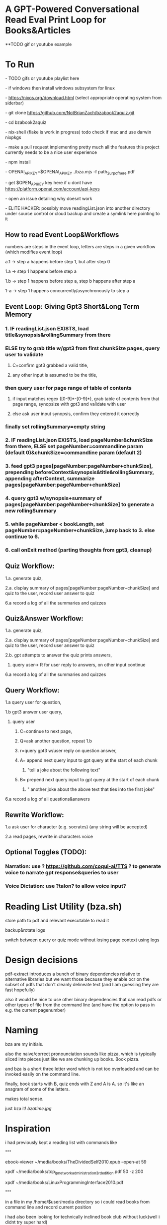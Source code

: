 * A GPT-Powered Conversational Read Eval Print Loop for Books&Articles
**TODO gif or youtube example

* To Run
****  - TODO gifs or youtube playlist here
****  - if windows then install windows subsystem for linux 
****  - https://nixos.org/download.html (select appropriate operating system from siderbar)
****  - git clone https://github.com/NotBrianZach/bzabook2aquiz.git
****  - cd bzabook2aquiz
****  - nix-shell (flake is work in progress) todo check if mac and use darwin nixpkgs
****  - make a pull request implementing pretty much all the features this project currently needs to be a nice user experience
****  - npm install
****  - OPENAI_API_KEY=$OPENAI_API_KEY ./bza.mjs -f path_2_ur_pdf_here.pdf
****  - get $OPEN_API_KEY key here if u dont have https://platform.openai.com/account/api-keys
****  - open an issue detailing why doesnt work
****  - ELITE HACKER: possibly move readingList.json into another directory under source control or cloud backup and create a symlink here pointing to it

** How to read Event Loop&Workflows
**** numbers are steps in the event loop, letters are steps in a given workflow (which modifies event loop)
**** a.1 -> step a happens before step 1, but after step 0
**** 1.a -> step 1 happens before step a
**** 1.b -> step 1 happens before step a, step b happens after step a
**** 1-a -> step 1 happens concurrently/asynchronously to step a

** Event Loop: Giving Gpt3 Short&Long Term Memory 
*** 1. IF readingList.json EXISTS, load title&synopsis&rollingSummary from there
*** ELSE try to grab title w/gpt3 from first chunkSize pages, query user to validate 
**** C=confirm gpt3 grabbed a valid title, 
**** any other input is assumed to be the title,
*** then query user for page range of table of contents 
**** if input matches regex ([0-9]*-[0-9]*), grab table of contents from that page range, synopsize with gpt3 and validate with user
**** else ask user input synopsis, confirm they entered it correctly 
*** finally set rollingSummary=empty string
*** 2. IF readingList.json EXISTS, load pageNumber&chunkSize from there, ELSE set pageNumber=commandline param (default 0)&chunkSize=commandline param (default 2)
*** 3. feed gpt3 pages[pageNumber:pageNumber+chunkSize], prepending beforeContext&synopsis&title&rollingSummary, appending afterContext, summarize pages[pageNumber:pageNumber+chunkSize]
*** 4. query gpt3 w/synopsis+summary of pages[pageNumber:pageNumber+chunkSize] to generate a new rollingSummary
*** 5. while pageNumber < bookLength, set pageNumber=pageNumber+chunkSize, jump back to 3. else continue to 6.
*** 6. call onExit method (parting thoughts from gpt3, cleanup)

** Quiz Workflow: 
**** 1.a. generate quiz,
**** 2.a. display summary of pages[pageNumber:pageNumber+chunkSize] and quiz to the user, record user answer to quiz
**** 6.a record a log of all the summaries and quizzes

** Quiz&Answer Workflow:
**** 1.a. generate quiz,
**** 2.a. display summary of pages[pageNumber:pageNumber+chunkSize] and quiz to the user, record user answer to quiz
**** 2.b. gpt attempts to answer the quiz prints answers,
***** query user-> R for user reply to answers, on other input continue
**** 6.a record a log of all the summaries and quizzes

** Query Workflow: 
**** 1.a query user for question, 
**** 1.b gpt3 answer user query,  
***** query user
****** C=continue to next page,
****** Q=ask another question, repeat 1.b
****** r=query gpt3 w/user reply on question answer,
****** A= append next query input to gpt query at the start of each chunk
*******  "tell a joke about the following text\n" 
****** B= prepend next query input to gpt query at the start of each chunk
*******  "\ntell another joke about the above text that ties into the first joke" 
**** 6.a record a log of all questions&answers

** Rewrite Workflow: 
**** 1.a ask user for character (e.g. socrates) (any string will be accepted)
**** 2.a read pages, rewrite in characters voice

** Optional Toggles (TODO): 
*** Narration: use ? https://github.com/coqui-ai/TTS ? to generate voice to narrate gpt response&queries to user
*** Voice Dictation: use ?talon? to allow voice input?

* Reading List Utility (bza.sh)

store path to pdf and relevant executable to read it

backup&rotate logs

switch between query or quiz mode without losing page context using logs

* Design decisions

pdf-extract introduces a bunch of binary dependencies relative to
alternative libraries but we want those because they enable ocr on the subset of pdfs
that don't cleanly delineate text (and I am guessing they are fast hopefully)

also it would be nice to use other binary dependencies that can read pdfs or other types of file
from the command line (and have the option to pass in e.g. the current pagenumber)

* Naming

bza are my initials.

also the naive/correct pronounciation sounds like pizza, which is typically
sliced into pieces just like we are chunking up books. Book pizza.

and bza is a short three letter word which is not too overloaded and can be invoked easily on the command line.

finally, book starts with B, quiz ends with Z and A is A. so it's like an anagram of some of the letters.

makes total sense.

just bza it! [[bzatime.jpg]]

* Inspiration

i had previously kept a reading list with commands like

"""

# 0-
ebook-viewer ~/media/books/TheDividedSelf2010.epub --open-at 59

# 0-
xpdf ~/media/books/tcp_ip_networkadministration_3rdedition.pdf 50 -z 200

xpdf ~/media/books/LinuxProgrammingInterface2010.pdf

"""

in a file in my /home/$user/media directory so i could read books from command line and record current position

i had also been looking for technically inclined book club without luck(well i didnt try super hard) 

thought had been bubbling in my head that I wanted to read books alongside gpt3,

i had previously spent several years trying to make multi player choose your own adventure novels a thing (and maybe still plan to?)

i really thought, and think, as a massive wordcel, that computers have a vast potential to create new narrative structures

then i saw this reddit post

https://www.reddit.com/r/singularity/comments/11ho23y/first_post_in_reddit_mistakely_used_a_text_post/

and a within a couple minutes, after some good ole reddit arguing, i started writing this

** Pushdown Large Language Models

a final thought, about fundamental models of computation

the taxonomy of computation looks like this

finite state machines -> context free grammars -> turing machines

traditional narratives are simple finite state machines at the level of pages

most choose your own adventure novels are also finite state machines, though they have a bit more structure since they are not purely sequential

the way I wanted to implement multiplayer choose your own adventure novels,

i believe they would have been more akin to a push down automata, or context free grammar,

since the story would maintain a list of invalidated edges (which could also be thought of as a unique class of "intermediate" node that dont branch),

and transitions between nodes could change the choices available to other players

i think there is a similar analogy going on here.

reddit user SignificanceMassive3's diagram displays a "context free" or "pushdown" large language model (ignore the fact the diagram has two stacks and is ?probably? technically turing complete, we don't push to our long term context after we define it, well, mostly... Look buddy we are operationally a pushdown automata!)
[[PushDownLLM.png]]

which, much like a regular expression is suitable for matching patterns in text, a "push down llm" is suitable for the task of reading along with longer form text 
